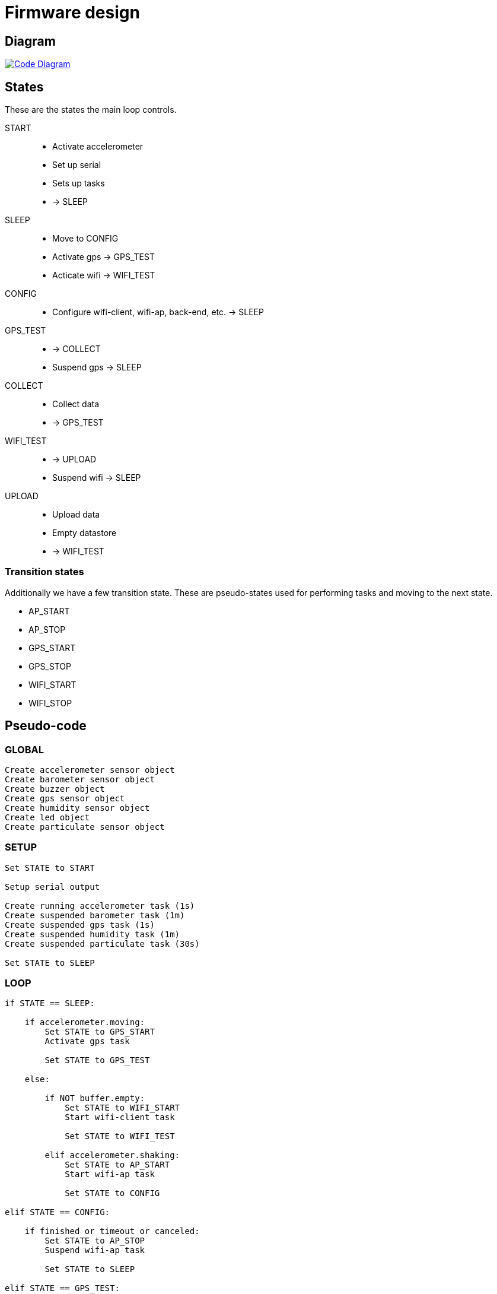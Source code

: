 = Firmware design

== Diagram

image::https://raw.githubusercontent.com/timelab/ADEM/master/docs/code-diagram.svg[alt="Code Diagram", link="https://github.com/timelab/ADEM/blob/master/docs/code-diagram.svg", align="center"]


== States

These are the states the main loop controls.

START::
  - Activate accelerometer
  - Set up serial
  - Sets up tasks
  - -> SLEEP

SLEEP::
  - Move to CONFIG
  - Activate gps -> GPS_TEST
  - Acticate wifi -> WIFI_TEST

CONFIG::
  - Configure wifi-client, wifi-ap, back-end, etc. -> SLEEP

GPS_TEST::
  - -> COLLECT
  - Suspend gps -> SLEEP

COLLECT::
  - Collect data
  - -> GPS_TEST

WIFI_TEST::
  - -> UPLOAD
  - Suspend wifi -> SLEEP

UPLOAD::
  - Upload data
  - Empty datastore
  - -> WIFI_TEST


=== Transition states

Additionally we have a few transition state. These are pseudo-states used for performing tasks and moving to the next state.

- AP_START
- AP_STOP
- GPS_START
- GPS_STOP
- WIFI_START
- WIFI_STOP


== Pseudo-code

=== GLOBAL

----
Create accelerometer sensor object
Create barometer sensor object
Create buzzer object
Create gps sensor object
Create humidity sensor object
Create led object
Create particulate sensor object
----


=== SETUP

----
Set STATE to START

Setup serial output

Create running accelerometer task (1s)
Create suspended barometer task (1m)
Create suspended gps task (1s)
Create suspended humidity task (1m)
Create suspended particulate task (30s)

Set STATE to SLEEP
----

=== LOOP

----
if STATE == SLEEP:

    if accelerometer.moving:
        Set STATE to GPS_START
        Activate gps task

        Set STATE to GPS_TEST

    else:

        if NOT buffer.empty:
            Set STATE to WIFI_START
            Start wifi-client task

            Set STATE to WIFI_TEST

        elif accelerometer.shaking:
            Set STATE to AP_START
            Start wifi-ap task

            Set STATE to CONFIG

elif STATE == CONFIG:

    if finished or timeout or canceled:
        Set STATE to AP_STOP
        Suspend wifi-ap task

        Set STATE to SLEEP

elif STATE == GPS_TEST:

    if accelerometer.moving:
        if gps.ready:
            Set STATE to COLLECT_START
            Activate barometer task
            Activate humidity task
            Activate particulate task

            Set STATE to COLLECT

    else:
        Set STATE to GPS_STOP
        Suspend barometer task
        Suspend humidity task
        Suspend particulate task
        Suspend gps task

        Set STATE to SLEEP

elif STATE == COLLECT:

    Write sensor data to datastore

    if NOT accelerometer.moving or NOT gps.ready:
        Set STATE to GPS_TEST

elif STATE == WIFI_TEST:

    if wifi.fix:
        Set STATE to UPLOAD

    if buffer.empty or wifi.timeout:
        Set STATE to WIFI_STOP
        Stop Wifi task

        Set STATE to SLEEP

elif STATE == UPLOAD:

    // Upload action finishes successfully or times out
    Create JSON of X records
    Send to Server
    Empty datastore

    Set STATE to WIFI_TEST

led.update()

scheduler.tick()
----

image::http://ik-adem.be/wp-content/themes/adem/assets/images/adem_logo.svg[alt="ADEM logo", link="http://ik-adem.be/", align="right"]
